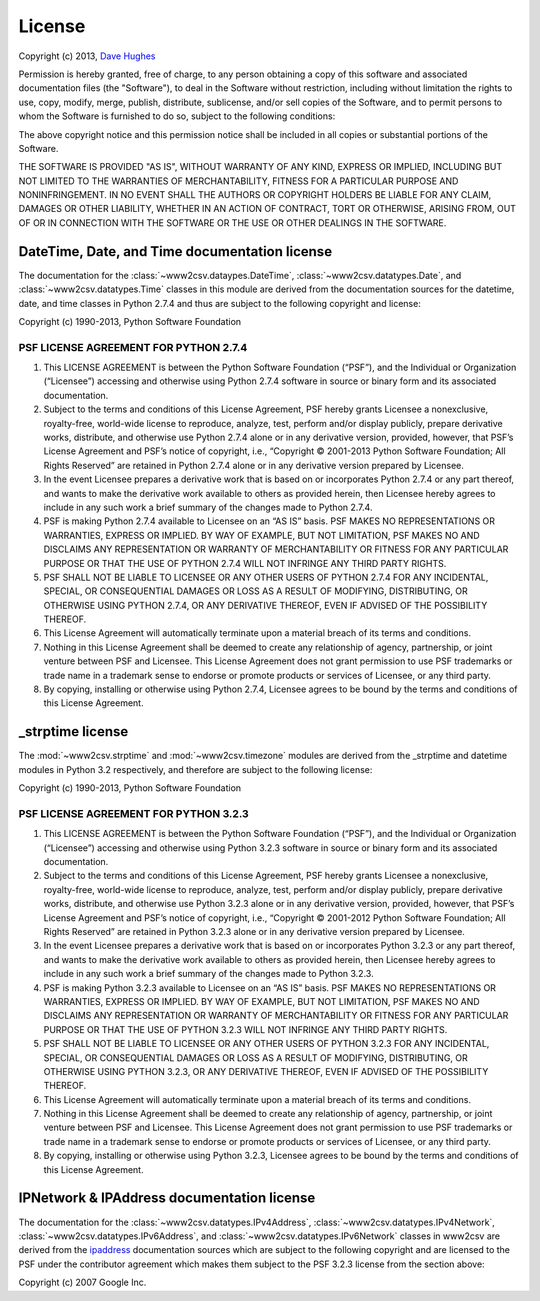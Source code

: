 .. _license:

=======
License
=======

Copyright (c) 2013, `Dave Hughes`_

Permission is hereby granted, free of charge, to any person obtaining a copy
of this software and associated documentation files (the "Software"), to deal
in the Software without restriction, including without limitation the rights
to use, copy, modify, merge, publish, distribute, sublicense, and/or sell
copies of the Software, and to permit persons to whom the Software is
furnished to do so, subject to the following conditions:

The above copyright notice and this permission notice shall be included in
all copies or substantial portions of the Software.

THE SOFTWARE IS PROVIDED "AS IS", WITHOUT WARRANTY OF ANY KIND, EXPRESS OR
IMPLIED, INCLUDING BUT NOT LIMITED TO THE WARRANTIES OF MERCHANTABILITY,
FITNESS FOR A PARTICULAR PURPOSE AND NONINFRINGEMENT. IN NO EVENT SHALL THE
AUTHORS OR COPYRIGHT HOLDERS BE LIABLE FOR ANY CLAIM, DAMAGES OR OTHER
LIABILITY, WHETHER IN AN ACTION OF CONTRACT, TORT OR OTHERWISE, ARISING FROM,
OUT OF OR IN CONNECTION WITH THE SOFTWARE OR THE USE OR OTHER DEALINGS IN THE
SOFTWARE.


DateTime, Date, and Time documentation license
==============================================

The documentation for the :class:`~www2csv.dataypes.DateTime`,
:class:`~www2csv.datatypes.Date`, and :class:`~www2csv.datatypes.Time` classes
in this module are derived from the documentation sources for the datetime,
date, and time classes in Python 2.7.4 and thus are subject to the following
copyright and license:

Copyright (c) 1990-2013, Python Software Foundation

PSF LICENSE AGREEMENT FOR PYTHON 2.7.4
--------------------------------------

1. This LICENSE AGREEMENT is between the Python Software Foundation
   (“PSF”), and the Individual or Organization (“Licensee”) accessing
   and otherwise using Python 2.7.4 software in source or binary form and its
   associated documentation.

2. Subject to the terms and conditions of this License Agreement, PSF hereby
   grants Licensee a nonexclusive, royalty-free, world-wide license to
   reproduce, analyze, test, perform and/or display publicly, prepare
   derivative works, distribute, and otherwise use Python 2.7.4 alone or in
   any derivative version, provided, however, that PSF’s License Agreement
   and PSF’s notice of copyright, i.e., “Copyright © 2001-2013 Python
   Software Foundation; All Rights Reserved” are retained in Python 2.7.4
   alone or in any derivative version prepared by Licensee.

3. In the event Licensee prepares a derivative work that is based on or
   incorporates Python 2.7.4 or any part thereof, and wants to make the
   derivative work available to others as provided herein, then Licensee
   hereby agrees to include in any such work a brief summary of the changes
   made to Python 2.7.4.

4. PSF is making Python 2.7.4 available to Licensee on an “AS IS” basis.
   PSF MAKES NO REPRESENTATIONS OR WARRANTIES, EXPRESS OR IMPLIED. BY WAY OF
   EXAMPLE, BUT NOT LIMITATION, PSF MAKES NO AND DISCLAIMS ANY REPRESENTATION
   OR WARRANTY OF MERCHANTABILITY OR FITNESS FOR ANY PARTICULAR PURPOSE OR
   THAT THE USE OF PYTHON 2.7.4 WILL NOT INFRINGE ANY THIRD PARTY RIGHTS.

5. PSF SHALL NOT BE LIABLE TO LICENSEE OR ANY OTHER USERS OF PYTHON 2.7.4
   FOR ANY INCIDENTAL, SPECIAL, OR CONSEQUENTIAL DAMAGES OR LOSS AS A RESULT
   OF MODIFYING, DISTRIBUTING, OR OTHERWISE USING PYTHON 2.7.4, OR ANY
   DERIVATIVE THEREOF, EVEN IF ADVISED OF THE POSSIBILITY THEREOF.

6. This License Agreement will automatically terminate upon a material breach
   of its terms and conditions.

7. Nothing in this License Agreement shall be deemed to create any
   relationship of agency, partnership, or joint venture between PSF and
   Licensee. This License Agreement does not grant permission to use PSF
   trademarks or trade name in a trademark sense to endorse or promote
   products or services of Licensee, or any third party.

8. By copying, installing or otherwise using Python 2.7.4, Licensee agrees to
   be bound by the terms and conditions of this License Agreement.


_strptime license
=================

The :mod:`~www2csv.strptime` and :mod:`~www2csv.timezone` modules are derived
from the _strptime and datetime modules in Python 3.2 respectively, and
therefore are subject to the following license:

Copyright (c) 1990-2013, Python Software Foundation

PSF LICENSE AGREEMENT FOR PYTHON 3.2.3
--------------------------------------

1. This LICENSE AGREEMENT is between the Python Software Foundation
   (“PSF”), and the Individual or Organization (“Licensee”) accessing
   and otherwise using Python 3.2.3 software in source or binary form and its
   associated documentation.

2. Subject to the terms and conditions of this License Agreement, PSF
   hereby grants Licensee a nonexclusive, royalty-free, world-wide license
   to reproduce, analyze, test, perform and/or display publicly, prepare
   derivative works, distribute, and otherwise use Python 3.2.3 alone or in
   any derivative version, provided, however, that PSF’s License Agreement
   and PSF’s notice of copyright, i.e., “Copyright © 2001-2012 Python
   Software Foundation; All Rights Reserved” are retained in Python 3.2.3
   alone or in any derivative version prepared by Licensee.

3. In the event Licensee prepares a derivative work that is based on or
   incorporates Python 3.2.3 or any part thereof, and wants to make the
   derivative work available to others as provided herein, then Licensee
   hereby agrees to include in any such work a brief summary of the changes
   made to Python 3.2.3.

4. PSF is making Python 3.2.3 available to Licensee on an “AS IS” basis.
   PSF MAKES NO REPRESENTATIONS OR WARRANTIES, EXPRESS OR IMPLIED. BY WAY OF
   EXAMPLE, BUT NOT LIMITATION, PSF MAKES NO AND DISCLAIMS ANY REPRESENTATION
   OR WARRANTY OF MERCHANTABILITY OR FITNESS FOR ANY PARTICULAR PURPOSE OR
   THAT THE USE OF PYTHON 3.2.3 WILL NOT INFRINGE ANY THIRD PARTY RIGHTS.

5. PSF SHALL NOT BE LIABLE TO LICENSEE OR ANY OTHER USERS OF PYTHON 3.2.3
   FOR ANY INCIDENTAL, SPECIAL, OR CONSEQUENTIAL DAMAGES OR LOSS AS A RESULT
   OF MODIFYING, DISTRIBUTING, OR OTHERWISE USING PYTHON 3.2.3, OR ANY
   DERIVATIVE THEREOF, EVEN IF ADVISED OF THE POSSIBILITY THEREOF.

6. This License Agreement will automatically terminate upon a material breach
   of its terms and conditions.

7. Nothing in this License Agreement shall be deemed to create any
   relationship of agency, partnership, or joint venture between PSF and
   Licensee. This License Agreement does not grant permission to use PSF
   trademarks or trade name in a trademark sense to endorse or promote
   products or services of Licensee, or any third party.

8. By copying, installing or otherwise using Python 3.2.3, Licensee agrees to
   be bound by the terms and conditions of this License Agreement.


IPNetwork & IPAddress documentation license
===========================================

The documentation for the :class:`~www2csv.datatypes.IPv4Address`,
:class:`~www2csv.datatypes.IPv4Network`,
:class:`~www2csv.datatypes.IPv6Address`, and
:class:`~www2csv.datatypes.IPv6Network` classes in www2csv are derived from the
`ipaddress`_ documentation sources which are subject to the following copyright
and are licensed to the PSF under the contributor agreement which makes them
subject to the PSF 3.2.3 license from the section above:

Copyright (c) 2007 Google Inc.


.. _Dave Hughes: mailto:dave@waveform.org.uk
.. _ipaddress: http://code.google.com/p/ipaddr-py/
